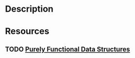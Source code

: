 * Description
* Resources
** TODO [[https://www.cs.cmu.edu/~rwh/theses/okasaki.pdf][Purely Functional Data Structures]]
